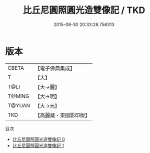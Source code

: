 #+TITLE: 比丘尼圓照圓光造雙像記 / TKD

#+DATE: 2015-08-30 20:33:28.756313
* 版本
 |     CBETA|【電子佛典集成】|
 |         T|【大】     |
 |      T@LI|【大→麗】   |
 |    T@MING|【大→明】   |
 |    T@YUAN|【大→元】   |
 |       TKD|【高麗藏・東國影印版】|
目次
 - [[file:KR6j0486_000.txt][比丘尼圓照圓光造雙像記 0]]
 - [[file:KR6j0486_001.txt][比丘尼圓照圓光造雙像記 1]]
